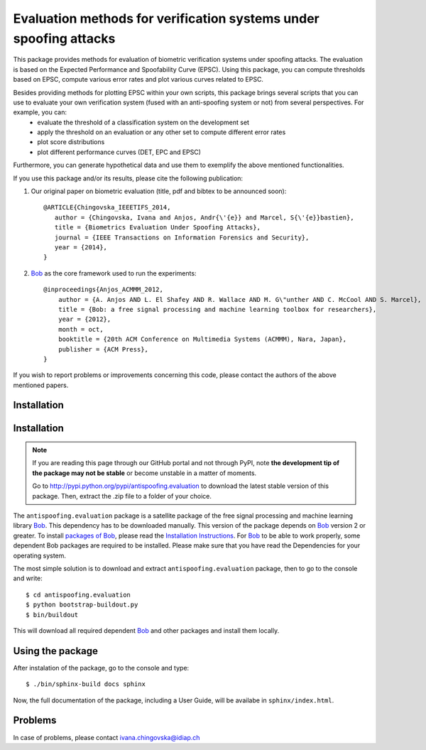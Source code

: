 ==================================================================
Evaluation methods for verification systems under spoofing attacks
==================================================================

This package provides methods for evaluation of biometric verification systems under spoofing attacks. The evaluation is based on the Expected Performance and Spoofability Curve (EPSC). Using this package, you can compute thresholds based on EPSC, compute various error rates and plot various curves related to EPSC. 

Besides providing methods for plotting EPSC within your own scripts, this package brings several scripts that you can use to evaluate your own verification system (fused with an anti-spoofing system or not) from several perspectives. For example, you can: 
  - evaluate the threshold of a classification system on the development set
  - apply the threshold on an evaluation or any other set to compute different error rates
  - plot score distributions
  - plot different performance curves (DET, EPC and EPSC)

Furthermore, you can generate hypothetical data and use them to exemplify the above mentioned functionalities.

.. Finally, several scripts enable you to compare 4 state-of-the-art face verification systems, before and after they are fused with an anti-spoofing system for better robustness to spoofing. These systems are the ones that we use in our paper (to be announces soon), and have the following shortcuts: GMM, LBGPHS, GJet, and ISV, fused with different anti-spoofing systems using various fusion techniques. The scripts enable you to plot the relevant curves of the systems together and compare them.

If you use this package and/or its results, please cite the following
publication:

1. Our original paper on biometric evaluation (title, pdf and bibtex to be announced soon)::
 
    @ARTICLE{Chingovska_IEEETIFS_2014,
       author = {Chingovska, Ivana and Anjos, Andr{\'{e}} and Marcel, S{\'{e}}bastien},
       title = {Biometrics Evaluation Under Spoofing Attacks},
       journal = {IEEE Transactions on Information Forensics and Security},
       year = {2014},
    }
 
2. Bob_ as the core framework used to run the experiments::

    @inproceedings{Anjos_ACMMM_2012,
        author = {A. Anjos AND L. El Shafey AND R. Wallace AND M. G\"unther AND C. McCool AND S. Marcel},
        title = {Bob: a free signal processing and machine learning toolbox for researchers},
        year = {2012},
        month = oct,
        booktitle = {20th ACM Conference on Multimedia Systems (ACMMM), Nara, Japan},
        publisher = {ACM Press},
    }

If you wish to report problems or improvements concerning this code, please
contact the authors of the above mentioned papers.

Installation
------------

Installation
------------

.. note:: 

  If you are reading this page through our GitHub portal and not through PyPI,
  note **the development tip of the package may not be stable** or become
  unstable in a matter of moments.

  Go to `http://pypi.python.org/pypi/antispoofing.evaluation
  <http://pypi.python.org/pypi/antispoofing.evaluation>`_ to download the latest
  stable version of this package. Then, extract the .zip file to a folder of your choice.

The ``antispoofing.evaluation`` package is a satellite package of the free signal processing and machine learning library Bob_. This dependency has to be downloaded manually. This version of the package depends on Bob_ version 2 or greater. To install `packages of Bob <https://github.com/idiap/bob/wiki/Packages>`_, please read the `Installation Instructions <https://github.com/idiap/bob/wiki/Installation>`_. For Bob_ to be able to work properly, some dependent Bob packages are required to be installed. Please make sure that you have read the Dependencies for your operating system.

The most simple solution is to download and extract ``antispoofing.evaluation`` package, then to go to the console and write::

  $ cd antispoofing.evaluation
  $ python bootstrap-buildout.py
  $ bin/buildout

This will download all required dependent Bob_ and other packages and install them locally. 


Using the package
-----------------

After instalation of the package, go to the console and type::

  $ ./bin/sphinx-build docs sphinx

Now, the full documentation of the package, including a User Guide, will be availabe in ``sphinx/index.html``.

Problems
--------

In case of problems, please contact ivana.chingovska@idiap.ch

.. _bob: http://www.idiap.ch/software/bob
.. _idiap: http://www.idiap.ch
